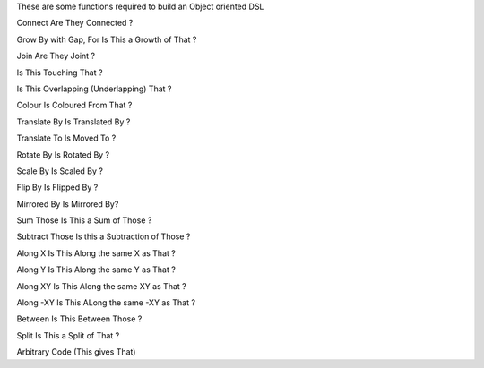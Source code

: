 
These are some functions required to build an Object oriented DSL

Connect
Are They Connected ?

Grow By with Gap, For
Is This a Growth of That ?

Join
Are They Joint ?

Is This Touching That ?

Is This Overlapping (Underlapping) That ?

Colour
Is Coloured From That ?

Translate By
Is Translated By ?

Translate To
Is Moved To ?

Rotate By
Is Rotated By ?

Scale By
Is Scaled By ?

Flip By
Is Flipped By ?

Mirrored By
Is Mirrored By?

Sum Those
Is This a Sum of Those ?

Subtract Those
Is this a Subtraction of Those ?

Along X
Is This Along the same X as That ?

Along Y
Is This Along the same Y as That ?

Along XY
Is This Along the same XY as That ?

Along -XY
Is This ALong the same -XY as That ?

Between
Is This Between Those ?

Split
Is This a Split of That ?

Arbitrary Code (This gives That)




